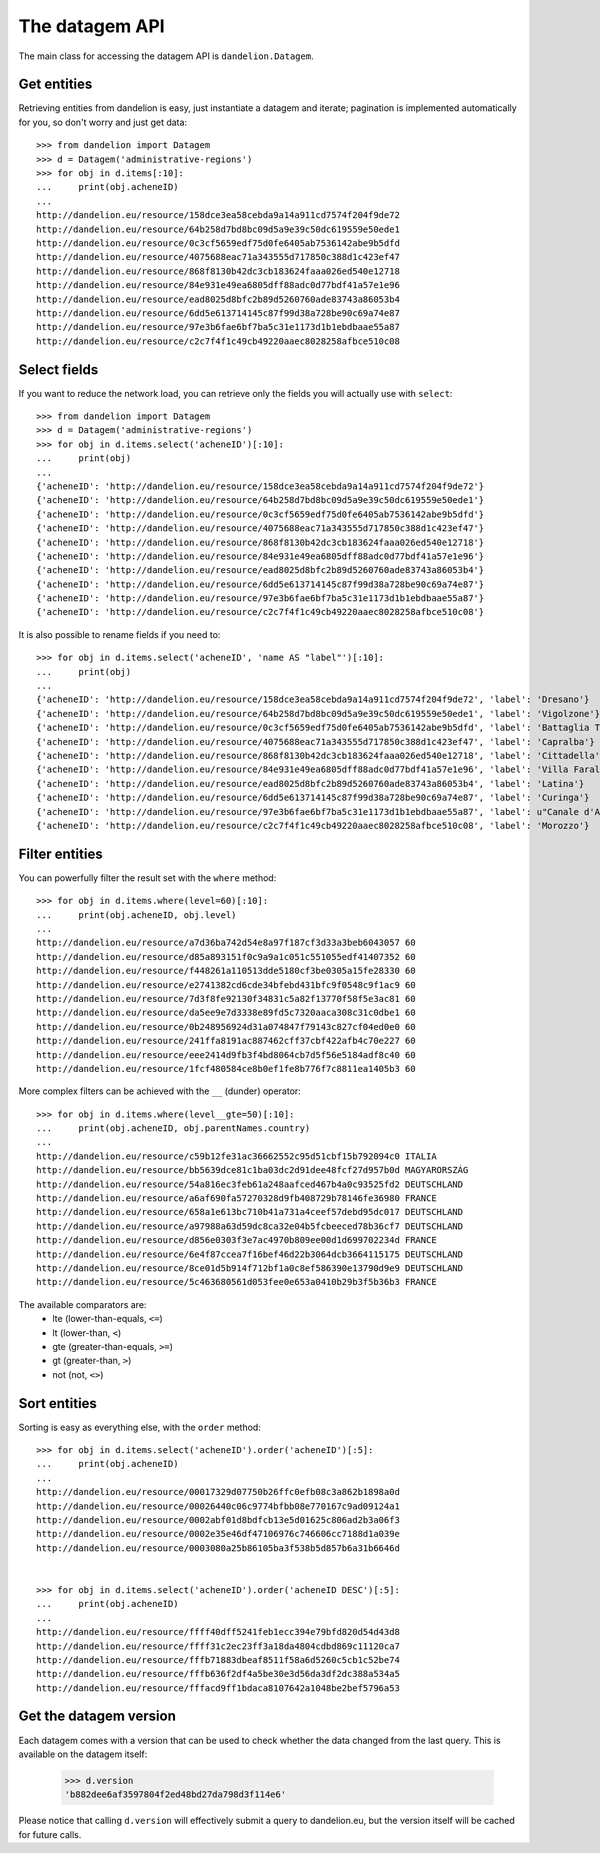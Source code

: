 The datagem API
===============

The main class for accessing the datagem API is ``dandelion.Datagem``.

Get entities
------------

Retrieving entities from dandelion is easy, just instantiate a datagem and iterate; pagination is implemented automatically for you, so don't worry and just get data::

    >>> from dandelion import Datagem
    >>> d = Datagem('administrative-regions')
    >>> for obj in d.items[:10]:
    ...     print(obj.acheneID)
    ...
    http://dandelion.eu/resource/158dce3ea58cebda9a14a911cd7574f204f9de72
    http://dandelion.eu/resource/64b258d7bd8bc09d5a9e39c50dc619559e50ede1
    http://dandelion.eu/resource/0c3cf5659edf75d0fe6405ab7536142abe9b5dfd
    http://dandelion.eu/resource/4075688eac71a343555d717850c388d1c423ef47
    http://dandelion.eu/resource/868f8130b42dc3cb183624faaa026ed540e12718
    http://dandelion.eu/resource/84e931e49ea6805dff88adc0d77bdf41a57e1e96
    http://dandelion.eu/resource/ead8025d8bfc2b89d5260760ade83743a86053b4
    http://dandelion.eu/resource/6dd5e613714145c87f99d38a728be90c69a74e87
    http://dandelion.eu/resource/97e3b6fae6bf7ba5c31e1173d1b1ebdbaae55a87
    http://dandelion.eu/resource/c2c7f4f1c49cb49220aaec8028258afbce510c08


Select fields
-------------

If you want to reduce the network load, you can retrieve only the fields you will actually use with ``select``::

    >>> from dandelion import Datagem
    >>> d = Datagem('administrative-regions')
    >>> for obj in d.items.select('acheneID')[:10]:
    ...     print(obj)
    ...
    {'acheneID': 'http://dandelion.eu/resource/158dce3ea58cebda9a14a911cd7574f204f9de72'}
    {'acheneID': 'http://dandelion.eu/resource/64b258d7bd8bc09d5a9e39c50dc619559e50ede1'}
    {'acheneID': 'http://dandelion.eu/resource/0c3cf5659edf75d0fe6405ab7536142abe9b5dfd'}
    {'acheneID': 'http://dandelion.eu/resource/4075688eac71a343555d717850c388d1c423ef47'}
    {'acheneID': 'http://dandelion.eu/resource/868f8130b42dc3cb183624faaa026ed540e12718'}
    {'acheneID': 'http://dandelion.eu/resource/84e931e49ea6805dff88adc0d77bdf41a57e1e96'}
    {'acheneID': 'http://dandelion.eu/resource/ead8025d8bfc2b89d5260760ade83743a86053b4'}
    {'acheneID': 'http://dandelion.eu/resource/6dd5e613714145c87f99d38a728be90c69a74e87'}
    {'acheneID': 'http://dandelion.eu/resource/97e3b6fae6bf7ba5c31e1173d1b1ebdbaae55a87'}
    {'acheneID': 'http://dandelion.eu/resource/c2c7f4f1c49cb49220aaec8028258afbce510c08'}

It is also possible to rename fields if you need to::

    >>> for obj in d.items.select('acheneID', 'name AS "label"')[:10]:
    ...     print(obj)
    ...
    {'acheneID': 'http://dandelion.eu/resource/158dce3ea58cebda9a14a911cd7574f204f9de72', 'label': 'Dresano'}
    {'acheneID': 'http://dandelion.eu/resource/64b258d7bd8bc09d5a9e39c50dc619559e50ede1', 'label': 'Vigolzone'}
    {'acheneID': 'http://dandelion.eu/resource/0c3cf5659edf75d0fe6405ab7536142abe9b5dfd', 'label': 'Battaglia Terme'}
    {'acheneID': 'http://dandelion.eu/resource/4075688eac71a343555d717850c388d1c423ef47', 'label': 'Capralba'}
    {'acheneID': 'http://dandelion.eu/resource/868f8130b42dc3cb183624faaa026ed540e12718', 'label': 'Cittadella'}
    {'acheneID': 'http://dandelion.eu/resource/84e931e49ea6805dff88adc0d77bdf41a57e1e96', 'label': 'Villa Faraldi'}
    {'acheneID': 'http://dandelion.eu/resource/ead8025d8bfc2b89d5260760ade83743a86053b4', 'label': 'Latina'}
    {'acheneID': 'http://dandelion.eu/resource/6dd5e613714145c87f99d38a728be90c69a74e87', 'label': 'Curinga'}
    {'acheneID': 'http://dandelion.eu/resource/97e3b6fae6bf7ba5c31e1173d1b1ebdbaae55a87', 'label': u"Canale d'Agordo"}
    {'acheneID': 'http://dandelion.eu/resource/c2c7f4f1c49cb49220aaec8028258afbce510c08', 'label': 'Morozzo'}


Filter entities
---------------

You can powerfully filter the result set with the ``where`` method::

    >>> for obj in d.items.where(level=60)[:10]:
    ...     print(obj.acheneID, obj.level)
    ...
    http://dandelion.eu/resource/a7d36ba742d54e8a97f187cf3d33a3beb6043057 60
    http://dandelion.eu/resource/d85a893151f0c9a9a1c051c551055edf41407352 60
    http://dandelion.eu/resource/f448261a110513dde5180cf3be0305a15fe28330 60
    http://dandelion.eu/resource/e2741382cd6cde34bfebd431bfc9f0548c9f1ac9 60
    http://dandelion.eu/resource/7d3f8fe92130f34831c5a82f13770f58f5e3ac81 60
    http://dandelion.eu/resource/da5ee9e7d3338e89fd5c7320aaca308c31c0dbe1 60
    http://dandelion.eu/resource/0b248956924d31a074847f79143c827cf04ed0e0 60
    http://dandelion.eu/resource/241ffa8191ac887462cff37cbf422afb4c70e227 60
    http://dandelion.eu/resource/eee2414d9fb3f4bd8064cb7d5f56e5184adf8c40 60
    http://dandelion.eu/resource/1fcf480584ce8b0ef1fe8b776f7c8811ea1405b3 60

More complex filters can be achieved with the ``__`` (dunder) operator::

    >>> for obj in d.items.where(level__gte=50)[:10]:
    ...     print(obj.acheneID, obj.parentNames.country)
    ...
    http://dandelion.eu/resource/c59b12fe31ac36662552c95d51cbf15b792094c0 ITALIA
    http://dandelion.eu/resource/bb5639dce81c1ba03dc2d91dee48fcf27d957b0d MAGYARORSZÁG
    http://dandelion.eu/resource/54a816ec3feb61a248aafced467b4a0c93525fd2 DEUTSCHLAND
    http://dandelion.eu/resource/a6af690fa57270328d9fb408729b78146fe36980 FRANCE
    http://dandelion.eu/resource/658a1e613bc710b41a731a4ceef57debd95dc017 DEUTSCHLAND
    http://dandelion.eu/resource/a97988a63d59dc8ca32e04b5fcbeeced78b36cf7 DEUTSCHLAND
    http://dandelion.eu/resource/d856e0303f3e7ac4970b809ee00d1d699702234d FRANCE
    http://dandelion.eu/resource/6e4f87ccea7f16bef46d22b3064dcb3664115175 DEUTSCHLAND
    http://dandelion.eu/resource/8ce01d5b914f712bf1a0c8ef586390e13790d9e9 DEUTSCHLAND
    http://dandelion.eu/resource/5c463680561d053fee0e653a0410b29b3f5b36b3 FRANCE


The available comparators are:
  * lte (lower-than-equals, ``<=``)
  * lt  (lower-than, ``<``)
  * gte (greater-than-equals, ``>=``)
  * gt  (greater-than, ``>``)
  * not (not, ``<>``)


Sort entities
-------------

Sorting is easy as everything else, with the ``order`` method::

    >>> for obj in d.items.select('acheneID').order('acheneID')[:5]:
    ...     print(obj.acheneID)
    ...
    http://dandelion.eu/resource/00017329d07750b26ffc0efb08c3a862b1898a0d
    http://dandelion.eu/resource/00026440c06c9774bfbb08e770167c9ad09124a1
    http://dandelion.eu/resource/0002abf01d8bdfcb13e5d01625c806ad2b3a06f3
    http://dandelion.eu/resource/0002e35e46df47106976c746606cc7188d1a039e
    http://dandelion.eu/resource/0003080a25b86105ba3f538b5d857b6a31b6646d


    >>> for obj in d.items.select('acheneID').order('acheneID DESC')[:5]:
    ...     print(obj.acheneID)
    ...
    http://dandelion.eu/resource/ffff40dff5241feb1ecc394e79bfd820d54d43d8
    http://dandelion.eu/resource/ffff31c2ec23ff3a18da4804cdbd869c11120ca7
    http://dandelion.eu/resource/fffb71883dbeaf8511f58a6d5260c5cb1c52be74
    http://dandelion.eu/resource/fffb636f2df4a5be30e3d56da3df2dc388a534a5
    http://dandelion.eu/resource/fffacd9ff1bdaca8107642a1048be2bef5796a53


Get the datagem version
-----------------------

Each datagem comes with a version that can be used to check whether the
data changed from the last query. This is available on the datagem itself:

    >>> d.version
    'b882dee6af3597804f2ed48bd27da798d3f114e6'

Please notice that calling ``d.version`` will effectively submit a query
to dandelion.eu, but the version itself will be cached for future calls.

